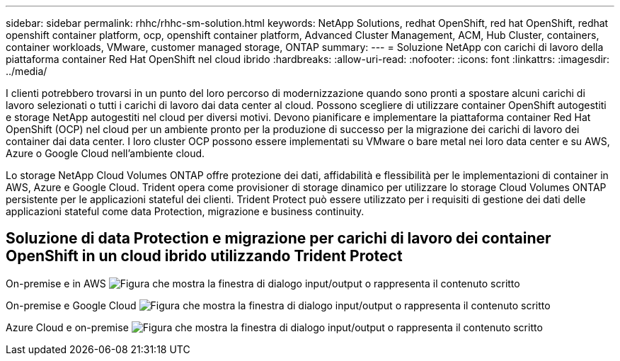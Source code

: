 ---
sidebar: sidebar 
permalink: rhhc/rhhc-sm-solution.html 
keywords: NetApp Solutions, redhat OpenShift, red hat OpenShift, redhat openshift container platform, ocp, openshift container platform, Advanced Cluster Management, ACM, Hub Cluster, containers, container workloads, VMware, customer managed storage, ONTAP 
summary:  
---
= Soluzione NetApp con carichi di lavoro della piattaforma container Red Hat OpenShift nel cloud ibrido
:hardbreaks:
:allow-uri-read: 
:nofooter: 
:icons: font
:linkattrs: 
:imagesdir: ../media/


[role="lead"]
I clienti potrebbero trovarsi in un punto del loro percorso di modernizzazione quando sono pronti a spostare alcuni carichi di lavoro selezionati o tutti i carichi di lavoro dai data center al cloud. Possono scegliere di utilizzare container OpenShift autogestiti e storage NetApp autogestiti nel cloud per diversi motivi. Devono pianificare e implementare la piattaforma container Red Hat OpenShift (OCP) nel cloud per un ambiente pronto per la produzione di successo per la migrazione dei carichi di lavoro dei container dai data center. I loro cluster OCP possono essere implementati su VMware o bare metal nei loro data center e su AWS, Azure o Google Cloud nell'ambiente cloud.

Lo storage NetApp Cloud Volumes ONTAP offre protezione dei dati, affidabilità e flessibilità per le implementazioni di container in AWS, Azure e Google Cloud. Trident opera come provisioner di storage dinamico per utilizzare lo storage Cloud Volumes ONTAP persistente per le applicazioni stateful dei clienti. Trident Protect può essere utilizzato per i requisiti di gestione dei dati delle applicazioni stateful come data Protection, migrazione e business continuity.



== Soluzione di data Protection e migrazione per carichi di lavoro dei container OpenShift in un cloud ibrido utilizzando Trident Protect

On-premise e in AWS image:rhhc-self-managed-aws.png["Figura che mostra la finestra di dialogo input/output o rappresenta il contenuto scritto"]

On-premise e Google Cloud image:rhhc-self-managed-gcp.png["Figura che mostra la finestra di dialogo input/output o rappresenta il contenuto scritto"]

Azure Cloud e on-premise image:rhhc-self-managed-azure.png["Figura che mostra la finestra di dialogo input/output o rappresenta il contenuto scritto"]
